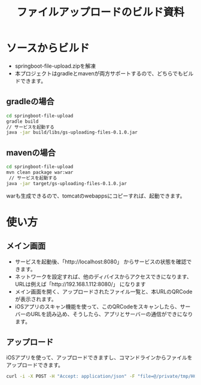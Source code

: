 #+LATEX_HEADER: \XeTeXlinebreaklocale{zh}
#+LATEX_HEADER: \usepackage{fontspec}
#+LATEX_HEADER: \setmainfont{Heiti SC}
#+OPTIONS: toc:nil

#+TITLE: ファイルアップロードのビルド資料

* ソースからビルド
  - springboot-file-upload.zipを解凍
  - 本プロジェクトはgradleとmavenが両方サポートするので、どちらでもビルドできます。
** gradleの場合
#+BEGIN_SRC sh
cd springboot-file-upload
gradle build
// サービスを起動する
java -jar build/libs/gs-uploading-files-0.1.0.jar
#+END_SRC
** mavenの場合
#+BEGIN_SRC sh
cd springboot-file-upload
mvn clean package war:war
 // サービスを起動する
java -jar target/gs-uploading-files-0.1.0.jar
#+END_SRC
 warも生成できるので、tomcatのwebappsにコピーすれば、起動できます。
* 使い方
** メイン画面
[[./main.png]]
   - サービスを起動後、「http://localhost:8080」 からサービスの状態を確認できます。
   - ネットワークを設定すれば、他のディバイスからアクセスできになります、URLは例えば「http://192.168.1.112:8080/」 になります
   - メイン画面を開く、アップロードされたファイル一覧と、本URLのQRCodeが表示されます。
   - iOSアプリのスキャン機能を使って、このQRCodeをスキャンしたら、サーバーのURLを読み込め、そうしたら、アプリとサーバーの通信ができになります。

** アップロード
iOSアプリを使って、アップロードできますし、コマンドラインからファイルをアップロードできます。
#+BEGIN_SRC sh
curl -i -X POST -H "Accept: application/json" -F "file=@/private/tmp/HCHeartRate.zip" http://192.168.1.112:8080/
#+END_SRC
